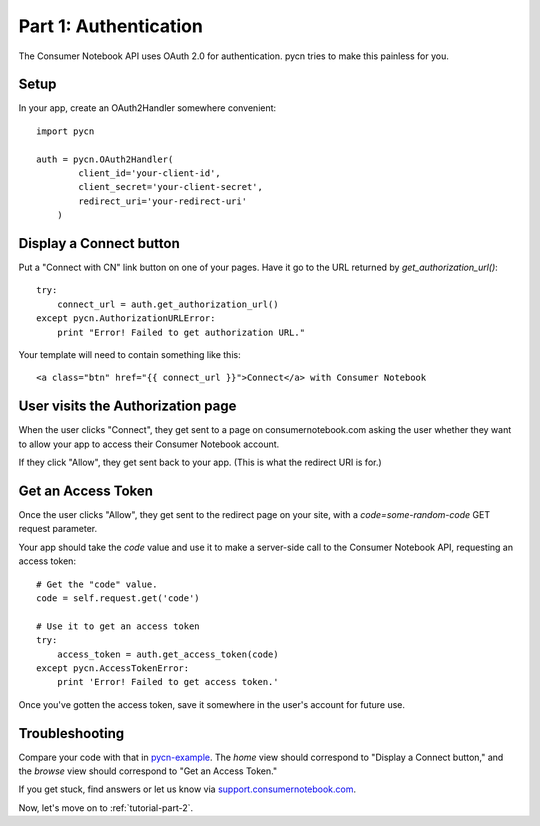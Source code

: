 
.. _tutorial-part-1:

Part 1: Authentication
======================

The Consumer Notebook API uses OAuth 2.0 for authentication.  pycn
tries to make this painless for you.

Setup
-----

In your app, create an OAuth2Handler somewhere convenient::

    import pycn

    auth = pycn.OAuth2Handler(
            client_id='your-client-id',
            client_secret='your-client-secret',
            redirect_uri='your-redirect-uri'
        )

Display a Connect button
------------------------

Put a "Connect with CN" link button on one of your pages.  Have it go to the
URL returned by `get_authorization_url()`::

    try:
        connect_url = auth.get_authorization_url()
    except pycn.AuthorizationURLError:
        print "Error! Failed to get authorization URL."

Your template will need to contain something like this::

    <a class="btn" href="{{ connect_url }}">Connect</a> with Consumer Notebook

User visits the Authorization page
----------------------------------

When the user clicks "Connect", they get sent to a page on consumernotebook.com
asking the user whether they want to allow your app to access their Consumer
Notebook account.

If they click "Allow", they get sent back to your app.  (This is what the 
redirect URI is for.)

Get an Access Token
-------------------

Once the user clicks "Allow", they get sent to the redirect page on your site,
with a `code=some-random-code` GET request parameter.

Your app should take the `code` value and use it to make a server-side call to
the Consumer Notebook API, requesting an access token::

    # Get the "code" value.
    code = self.request.get('code')

    # Use it to get an access token
    try:
        access_token = auth.get_access_token(code)
    except pycn.AccessTokenError:
        print 'Error! Failed to get access token.'

Once you've gotten the access token, save it somewhere in the user's account
for future use.

Troubleshooting
---------------

Compare your code with that in `pycn-example <https://github.com/consumernotebook/pycn-example>`_.
The `home` view should correspond to "Display a Connect button," and the `browse` 
view should correspond to "Get an Access Token."

If you get stuck, find answers or let us know via `support.consumernotebook.com <http://support.consumernotebook.com>`_.

Now, let's move on to :ref:`tutorial-part-2`.

